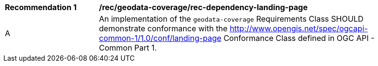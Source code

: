 [[rec_dependency-landing-page]]
[width="90%",cols="2,6a"]
|===
^|*Recommendation {counter:rec-id}* |*/rec/geodata-coverage/rec-dependency-landing-page* 
^|A |An implementation of the `geodata-coverage` Requirements Class SHOULD demonstrate conformance with the http://www.opengis.net/spec/ogcapi-common-1/1.0/conf/landing-page Conformance Class defined in OGC API - Common Part 1.
|===
